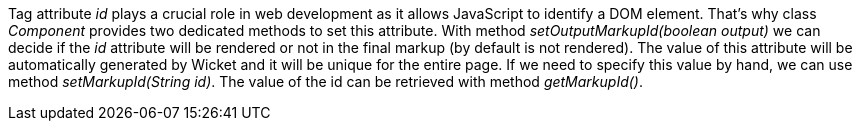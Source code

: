 
Tag attribute _id_ plays a crucial role in web development as it allows JavaScript to identify a DOM element. That's why class _Component_ provides two dedicated methods to set this attribute. With method _setOutputMarkupId(boolean output)_ we can decide if the _id_ attribute will be rendered or not in the final markup (by default is not rendered). The value of this attribute will be automatically generated by Wicket and it will be unique for the entire page. If we need to specify this value by hand, we can use method _setMarkupId(String id)_. The value of the id can be retrieved with method _getMarkupId()_.
